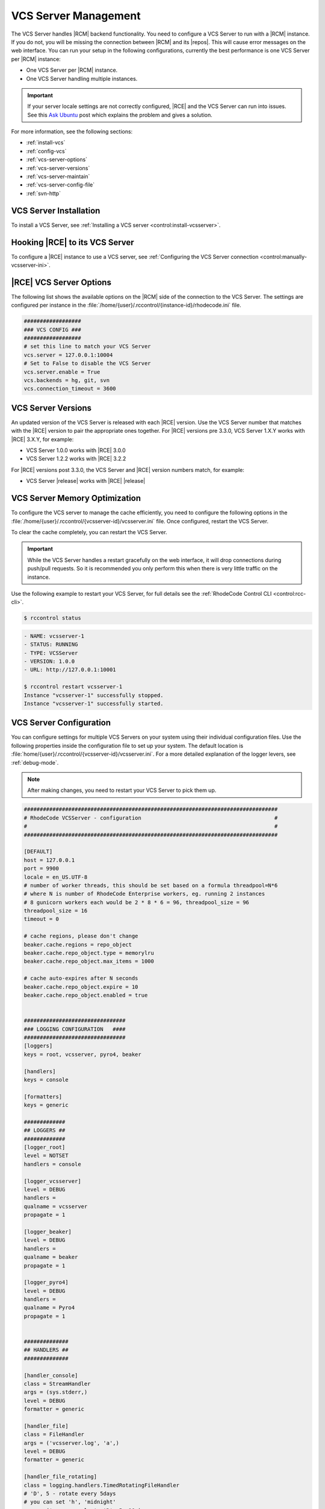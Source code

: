 .. _vcs-server:

VCS Server Management
---------------------

The VCS Server handles |RCM| backend functionality. You need to configure
a VCS Server to run with a |RCM| instance. If you do not, you will be missing
the connection between |RCM| and its |repos|. This will cause error messages
on the web interface. You can run your setup in the following configurations,
currently the best performance is one VCS Server per |RCM| instance:

* One VCS Server per |RCM| instance.
* One VCS Server handling multiple instances.

.. important::

   If your server locale settings are not correctly configured,
   |RCE| and the VCS Server can run into issues. See this `Ask Ubuntu`_ post
   which explains the problem and gives a solution.

For more information, see the following sections:

* :ref:`install-vcs`
* :ref:`config-vcs`
* :ref:`vcs-server-options`
* :ref:`vcs-server-versions`
* :ref:`vcs-server-maintain`
* :ref:`vcs-server-config-file`
* :ref:`svn-http`

.. _install-vcs:

VCS Server Installation
^^^^^^^^^^^^^^^^^^^^^^^

To install a VCS Server, see
:ref:`Installing a VCS server <control:install-vcsserver>`.

.. _config-vcs:

Hooking |RCE| to its VCS Server
^^^^^^^^^^^^^^^^^^^^^^^^^^^^^^^

To configure a |RCE| instance to use a VCS server, see
:ref:`Configuring the VCS Server connection <control:manually-vcsserver-ini>`.

.. _vcs-server-options:

|RCE| VCS Server Options
^^^^^^^^^^^^^^^^^^^^^^^^

The following list shows the available options on the |RCM| side of the
connection to the VCS Server. The settings are configured per
instance in the
:file:`/home/{user}/.rccontrol/{instance-id}/rhodecode.ini` file.

.. rst-class:: dl-horizontal

    \vcs.backends <available-vcs-systems>
        Set a comma-separated list of the |repo| options available from the
        web interface. The default is ``hg, git, svn``,
        which is all |repo| types available.

    \vcs.connection_timeout <seconds>
        Set the length of time in seconds that the VCS Server waits for
        requests to process. After the timeout expires,
        the request is closed. The default is ``3600``. Set to a higher
        number if you experience network latency, or timeout issues with very
        large push/pull requests.

    \vcs.server.enable <boolean>
        Enable or disable the VCS Server. The available options are ``true`` or
        ``false``. The default is ``true``.

    \vcs.server <host:port>
        Set the host, either hostname or IP Address, and port of the VCS server
        you wish to run with your |RCM| instance.

.. code-block:: ini

    ##################
    ### VCS CONFIG ###
    ##################
    # set this line to match your VCS Server
    vcs.server = 127.0.0.1:10004
    # Set to False to disable the VCS Server
    vcs.server.enable = True
    vcs.backends = hg, git, svn
    vcs.connection_timeout = 3600


.. _vcs-server-versions:

VCS Server Versions
^^^^^^^^^^^^^^^^^^^

An updated version of the VCS Server is released with each |RCE| version. Use
the VCS Server number that matches with the |RCE| version to pair the
appropriate ones together. For |RCE| versions pre 3.3.0,
VCS Server 1.X.Y works with |RCE| 3.X.Y, for example:

* VCS Server 1.0.0 works with |RCE| 3.0.0
* VCS Server 1.2.2 works with |RCE| 3.2.2

For |RCE| versions post 3.3.0, the VCS Server and |RCE| version numbers
match, for example:

* VCS Server |release| works with |RCE| |release|

.. _vcs-server-maintain:

VCS Server Memory Optimization
^^^^^^^^^^^^^^^^^^^^^^^^^^^^^^

To configure the VCS server to manage the cache efficiently, you need to
configure the following options in the
:file:`/home/{user}/.rccontrol/{vcsserver-id}/vcsserver.ini` file. Once
configured, restart the VCS Server.

.. rst-class:: dl-horizontal

    \beaker.cache.repo_object.type = memorylru
        Configures the cache to discard the least recently used items.
        This setting takes the following valid options:

        * ``memorylru``: The default setting, which removes the least recently
          used items from the cache.
        * ``memory``: Runs the VCS Server without clearing the cache.
        * ``nocache``: Runs the VCS Server without a cache. This will
          dramatically reduce the VCS Server performance.

    \beaker.cache.repo_object.max_items = 100
        Sets the maximum number of items stored in the cache, before the cache
        starts to be cleared.

        As a general rule of thumb, running this value at 120 resulted in a
        5GB cache. Running it at 240 resulted in a 9GB cache. Your results
        will differ based on usage patterns and |repo| sizes.

        Tweaking this value to run at a fairly constant memory load on your
        server will help performance.

To clear the cache completely, you can restart the VCS Server.

.. important::

   While the VCS Server handles a restart gracefully on the web interface,
   it will drop connections during push/pull requests. So it is recommended
   you only perform this when there is very little traffic on the instance.

Use the following example to restart your VCS Server,
for full details see the :ref:`RhodeCode Control CLI <control:rcc-cli>`.

.. code-block:: bash

    $ rccontrol status

.. code-block:: vim

    - NAME: vcsserver-1
    - STATUS: RUNNING
    - TYPE: VCSServer
    - VERSION: 1.0.0
    - URL: http://127.0.0.1:10001

    $ rccontrol restart vcsserver-1
    Instance "vcsserver-1" successfully stopped.
    Instance "vcsserver-1" successfully started.

.. _vcs-server-config-file:

VCS Server Configuration
^^^^^^^^^^^^^^^^^^^^^^^^

You can configure settings for multiple VCS Servers on your
system using their individual configuration files. Use the following
properties inside the configuration file to set up your system. The default
location is :file:`home/{user}/.rccontrol/{vcsserver-id}/vcsserver.ini`.
For a more detailed explanation of the logger levers, see :ref:`debug-mode`.

.. rst-class:: dl-horizontal

    \host <ip-address>
        Set the host on which the VCS Server will run.

    \port <int>
        Set the port number on which the VCS Server will be available.

    \locale <locale_utf>
        Set the locale the VCS Server expects.

    \threadpool_size <int>
        Set the size of the threadpool used to communicate
        with the WSGI workers. This should be at least 6 times the number of
        WSGI worker processes.

    \timeout <seconds>
        Set the timeout for RPC communication in seconds.

.. note::

   After making changes, you need to restart your VCS Server to pick them up.

.. code-block:: ini

    ################################################################################
    # RhodeCode VCSServer - configuration                                          #
    #                                                                              #
    ################################################################################

    [DEFAULT]
    host = 127.0.0.1
    port = 9900
    locale = en_US.UTF-8
    # number of worker threads, this should be set based on a formula threadpool=N*6
    # where N is number of RhodeCode Enterprise workers, eg. running 2 instances
    # 8 gunicorn workers each would be 2 * 8 * 6 = 96, threadpool_size = 96
    threadpool_size = 16
    timeout = 0

    # cache regions, please don't change
    beaker.cache.regions = repo_object
    beaker.cache.repo_object.type = memorylru
    beaker.cache.repo_object.max_items = 1000

    # cache auto-expires after N seconds
    beaker.cache.repo_object.expire = 10
    beaker.cache.repo_object.enabled = true


    ################################
    ### LOGGING CONFIGURATION   ####
    ################################
    [loggers]
    keys = root, vcsserver, pyro4, beaker

    [handlers]
    keys = console

    [formatters]
    keys = generic

    #############
    ## LOGGERS ##
    #############
    [logger_root]
    level = NOTSET
    handlers = console

    [logger_vcsserver]
    level = DEBUG
    handlers =
    qualname = vcsserver
    propagate = 1

    [logger_beaker]
    level = DEBUG
    handlers =
    qualname = beaker
    propagate = 1

    [logger_pyro4]
    level = DEBUG
    handlers =
    qualname = Pyro4
    propagate = 1


    ##############
    ## HANDLERS ##
    ##############

    [handler_console]
    class = StreamHandler
    args = (sys.stderr,)
    level = DEBUG
    formatter = generic

    [handler_file]
    class = FileHandler
    args = ('vcsserver.log', 'a',)
    level = DEBUG
    formatter = generic

    [handler_file_rotating]
    class = logging.handlers.TimedRotatingFileHandler
    # 'D', 5 - rotate every 5days
    # you can set 'h', 'midnight'
    args = ('vcsserver.log', 'D', 5, 10,)
    level = DEBUG
    formatter = generic

    ################
    ## FORMATTERS ##
    ################

    [formatter_generic]
    format = %(asctime)s.%(msecs)03d %(levelname)-5.5s [%(name)s] %(message)s
    datefmt = %Y-%m-%d %H:%M:%S


.. _Subversion Red Book: http://svnbook.red-bean.com/en/1.7/svn-book.html#svn.ref.svn

.. _Ask Ubuntu: http://askubuntu.com/questions/162391/how-do-i-fix-my-locale-issue
